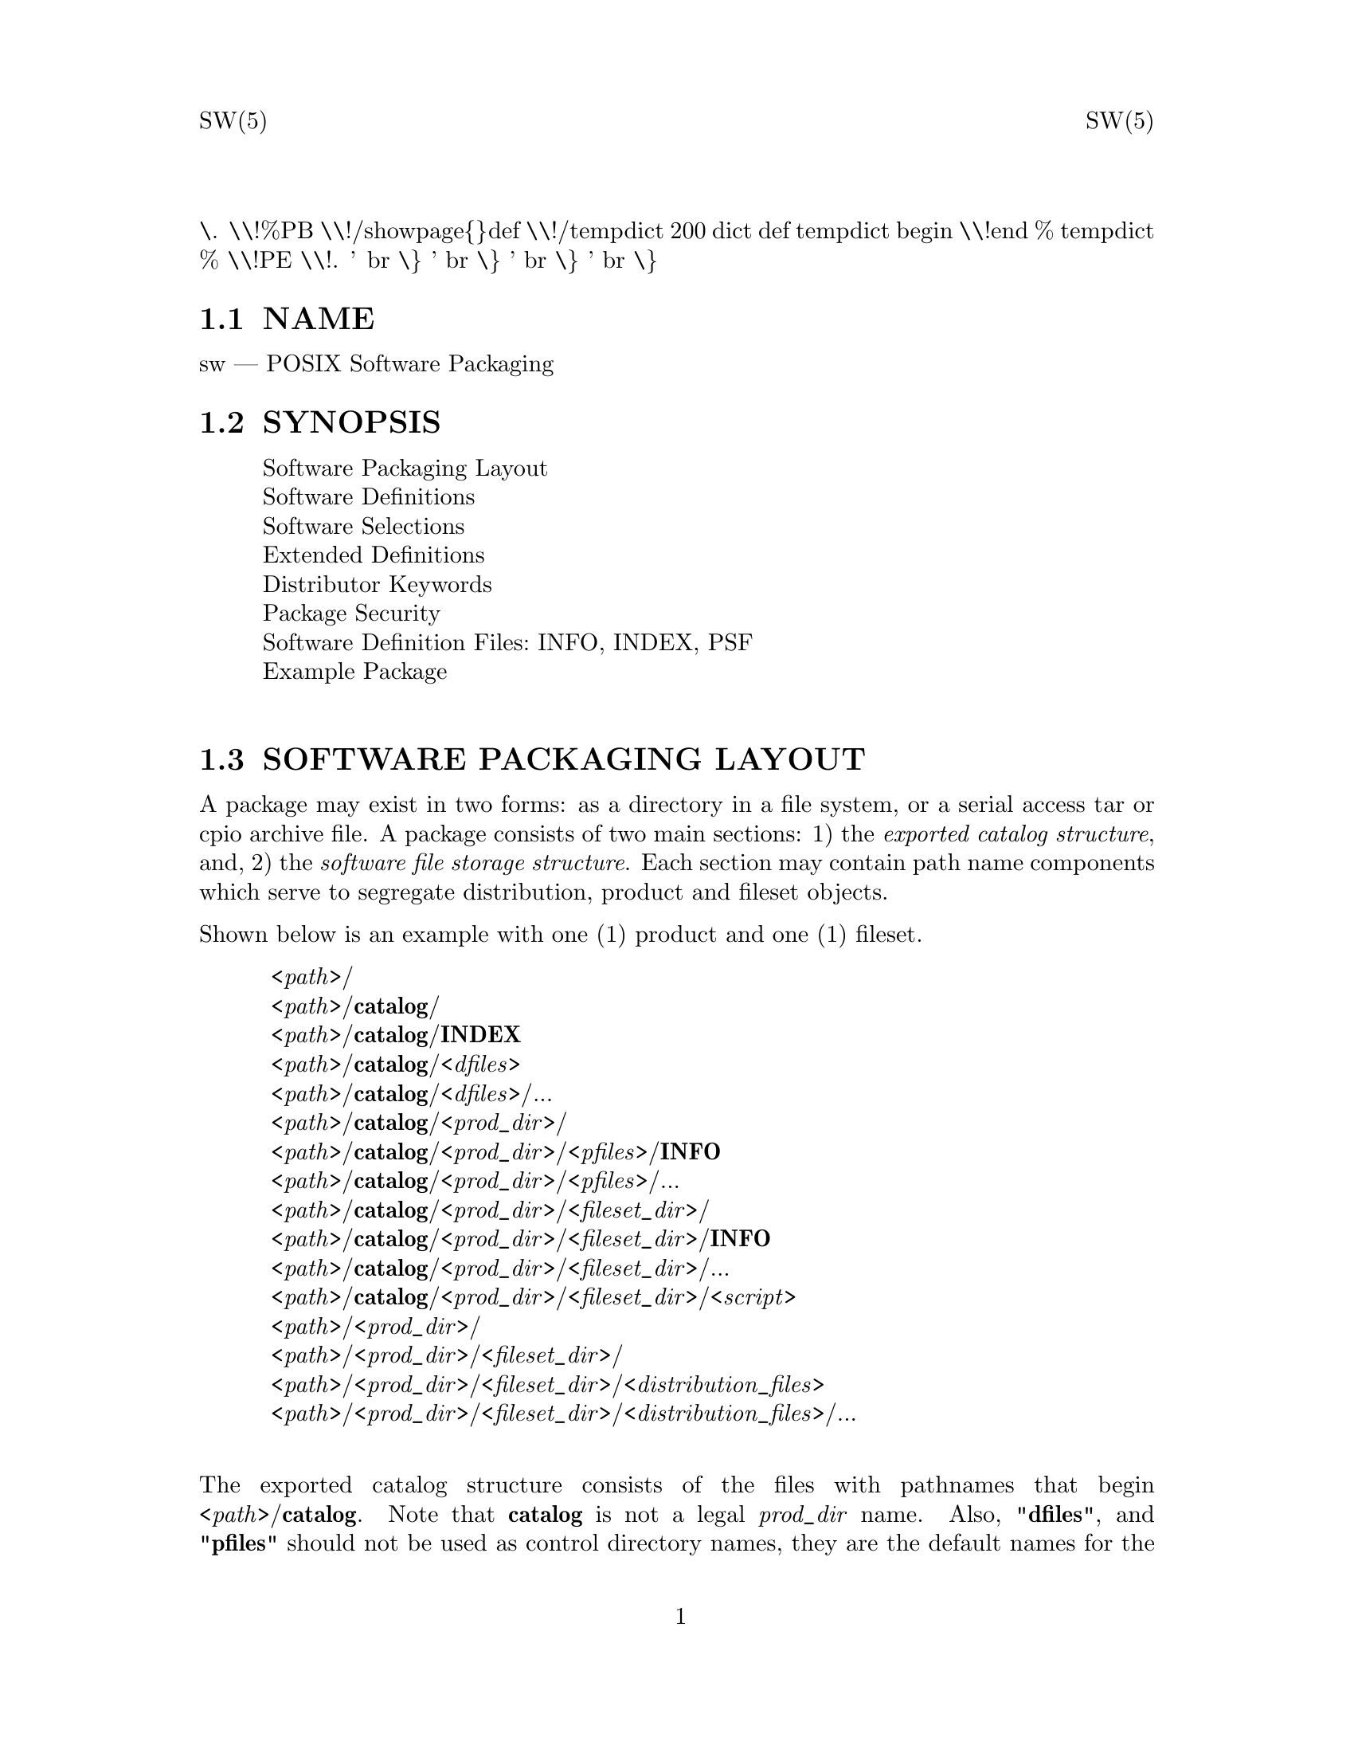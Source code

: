 \input texinfo   @c -*-texinfo-*-
@setfilename sw.info

@comment ===============================================================
@comment WARNING: Do NOT edit this file.  It was produced automatically
@comment by man2info on Tue Sep  7 20:25:43 EDT 2010
@comment for jhl@
@comment from man/man5/sw.5
@comment in /home/jhl/swbisdoc/swbis/doc
@comment ===============================================================

@comment @documentencoding ISO-8859-1

@comment troff -man typesetting style: headers, footers, no paragraph indentation

@paragraphindent none

@iftex
@parskip = 0.5@normalbaselineskip plus 3pt minus 1pt
@end iftex

@set lq ``
@set rq ''

@comment TROFF INPUT: ...\" $Header: /usr/src/docbook-to-man/cmd/RCS/docbook-to-man.sh,v 1.3 1996/06/17 03:36:49 fld Exp $
@comment ...\" $Header: /usr/src/docbook-to-man/cmd/RCS/docbook-to-man.sh,v 1.3 1996/06/17 03:36:49 fld Exp $
@comment TROFF INPUT: ...\"
@comment ...\"
@comment TROFF INPUT: ...\"	transcript compatibility for postscript use.
@comment ...\"	transcript compatibility for postscript use.
@comment TROFF INPUT: ...\"
@comment ...\"
@comment TROFF INPUT: ...\"	synopsis:  .P! <file.ps>
@comment ...\"	synopsis:  .P! <file.ps>
@comment TROFF INPUT: ...\"
@comment ...\"
@comment TROFF INPUT: .de P!
@comment .de P!
\.
@comment TROFF INPUT: .fl			\" force out current output buffer
@comment .fl			\" force out current output buffer
\\!%PB
\\!/showpage@{@}def
@comment TROFF INPUT: ...\" the following is from Ken Flowers -- it prevents dictionary overflows
@comment ...\" the following is from Ken Flowers -- it prevents dictionary overflows
\\!/tempdict 200 dict def tempdict begin
@comment TROFF INPUT: .fl			\" prolog
@comment .fl			\" prolog
@comment TROFF INPUT: .sy cat \\$1\" bring in postscript file
@comment .sy cat \\$1\" bring in postscript file
@comment TROFF INPUT: ...\" the following line matches the tempdict above
@comment ...\" the following line matches the tempdict above
\\!end % tempdict %
\\!PE
\\!.
@comment TROFF INPUT: .sp \\$2u	\" move below the image
@comment .sp \\$2u	\" move below the image
@comment TROFF INPUT: ..
@comment ..
@comment TROFF INPUT: .de pF
@comment .de pF
@comment TROFF INPUT: .ie     \\*(f1 .ds f1 \\n(.f
@comment .ie     \\*(f1 .ds f1 \\n(.f
@comment TROFF INPUT: .el .ie \\*(f2 .ds f2 \\n(.f
@comment .el .ie \\*(f2 .ds f2 \\n(.f
@comment TROFF INPUT: .el .ie \\*(f3 .ds f3 \\n(.f
@comment .el .ie \\*(f3 .ds f3 \\n(.f
@comment TROFF INPUT: .el .ie \\*(f4 .ds f4 \\n(.f
@comment .el .ie \\*(f4 .ds f4 \\n(.f
@comment TROFF INPUT: .el .tm ? font overflow
@comment .el .tm ? font overflow
@comment TROFF INPUT: .ft \\$1
@comment .ft \\$1
@comment TROFF INPUT: ..
@comment ..
@comment TROFF INPUT: .de fP
@comment .de fP
@comment TROFF INPUT: .ie     !\\*(f4 \{\
@comment .ie     !\\*(f4 \@{\
@comment TROFF INPUT: .	ft \\*(f4
@comment .	ft \\*(f4
@comment TROFF INPUT: .	ds f4\"
@comment .	ds f4\"
'	br \@}
@comment TROFF INPUT: .el .ie !\\*(f3 \{\
@comment .el .ie !\\*(f3 \@{\
@comment TROFF INPUT: .	ft \\*(f3
@comment .	ft \\*(f3
@comment TROFF INPUT: .	ds f3\"
@comment .	ds f3\"
'	br \@}
@comment TROFF INPUT: .el .ie !\\*(f2 \{\
@comment .el .ie !\\*(f2 \@{\
@comment TROFF INPUT: .	ft \\*(f2
@comment .	ft \\*(f2
@comment TROFF INPUT: .	ds f2\"
@comment .	ds f2\"
'	br \@}
@comment TROFF INPUT: .el .ie !\\*(f1 \{\
@comment .el .ie !\\*(f1 \@{\
@comment TROFF INPUT: .	ft \\*(f1
@comment .	ft \\*(f1
@comment TROFF INPUT: .	ds f1\"
@comment .	ds f1\"
'	br \@}
@comment TROFF INPUT: .el .tm ? font underflow
@comment .el .tm ? font underflow
@comment TROFF INPUT: ..
@comment ..
@comment TROFF INPUT: .ds f1\"

@comment WARNING: man/man5/sw.5:49:%%unrecognized define-string command: [.ds f1\"]

@comment TROFF INPUT: .ds f2\"

@comment WARNING: man/man5/sw.5:50:%%unrecognized define-string command: [.ds f2\"]

@comment TROFF INPUT: .ds f3\"

@comment WARNING: man/man5/sw.5:51:%%unrecognized define-string command: [.ds f3\"]

@comment TROFF INPUT: .ds f4\"

@comment WARNING: man/man5/sw.5:52:%%unrecognized define-string command: [.ds f4\"]

@comment TROFF INPUT: .TH "sw" "5"

@headings off
@everyheading SW(5) @| @| SW(5)
@everyfooting  @| @thispage @|

@node Top

@chapter sw" "5


@comment TROFF INPUT: .hy 0
@comment .hy 0
@comment TROFF INPUT: .if n .na
@comment .if n .na
@comment TROFF INPUT: .SH "NAME"
@c DEBUG: print_menu("Top")

@ifnottex
@menu
* NAME::
* SYNOPSIS::
* SOFTWARE PACKAGING LAYOUT::
* SOFTWARE DEFINITIONS::
* SOFTWARE SELECTIONS::
* DEPENDENCY SPECS::
* EXTENDED DEFINITIONS::
* DISTRIBUTOR KEYWORDS::
* PACKAGE SECURITY::
* SOFTWARE DEFINITION FILES::
* EXAMPLE PACKAGE::
* SWBIS PSF CONVENTIONS::
* APPLICABLE STANDARDS::
* SEE ALSO::
* IDENTIFICATION::
* BUGS::

@end menu
@end ifnottex

@comment MAN2TEXI: EON

@node NAME

@section NAME

sw @r{---} POSIX Software Packaging
@comment TROFF INPUT: .SH "SYNOPSIS"
@c DEBUG: print_menu("NAME")
@comment MAN2TEXI: EON

@node SYNOPSIS

@section SYNOPSIS

@comment TROFF INPUT: .PP

@comment TROFF INPUT: .nf

@c ---------------------------------------------------------------------
@display
Software Packaging Layout
Software Definitions
Software Selections
Extended Definitions
Distributor Keywords
Package Security
Software Definition Files: INFO, INDEX, PSF
Example Package
@comment TROFF INPUT: .fi

@end display

@c ---------------------------------------------------------------------
@comment TROFF INPUT: .SH "SOFTWARE PACKAGING LAYOUT"
@c DEBUG: print_menu("SYNOPSIS")
@comment MAN2TEXI: EON

@node SOFTWARE PACKAGING LAYOUT

@section SOFTWARE PACKAGING LAYOUT

@comment TROFF INPUT: .PP

A package may exist in two forms: as a directory in a file system, or a serial access tar or cpio archive file.
A package consists of two main sections: 1) the @i{exported catalog structure},
and, 2) the @i{software file storage structure}.
Each section may contain path name components which serve to segregate distribution, product and fileset objects.
@comment TROFF INPUT: .PP

Shown below is an example with one (1) product and one (1) fileset.
@comment TROFF INPUT: .PP

@comment TROFF INPUT: .nf

@c ---------------------------------------------------------------------
@display
@comment TROFF INPUT: .br
@comment .br
 <@i{path}>/
 <@i{path}>/@b{catalog}/
 <@i{path}>/@b{catalog}/@b{INDEX}
 <@i{path}>/@b{catalog}/<@i{dfiles}>
 <@i{path}>/@b{catalog}/<@i{dfiles}>/...
 <@i{path}>/@b{catalog}/<@i{prod@t{_}dir}>/
 <@i{path}>/@b{catalog}/<@i{prod@t{_}dir}>/<@i{pfiles}>/@b{INFO}
 <@i{path}>/@b{catalog}/<@i{prod@t{_}dir}>/<@i{pfiles}>/...
 <@i{path}>/@b{catalog}/<@i{prod@t{_}dir}>/<@i{fileset@t{_}dir}>/
 <@i{path}>/@b{catalog}/<@i{prod@t{_}dir}>/<@i{fileset@t{_}dir}>/@b{INFO}
 <@i{path}>/@b{catalog}/<@i{prod@t{_}dir}>/<@i{fileset@t{_}dir}>/...
 <@i{path}>/@b{catalog}/<@i{prod@t{_}dir}>/<@i{fileset@t{_}dir}>/<@i{script}>
 <@i{path}>/<@i{prod@t{_}dir}>/
 <@i{path}>/<@i{prod@t{_}dir}>/<@i{fileset@t{_}dir}>/
 <@i{path}>/<@i{prod@t{_}dir}>/<@i{fileset@t{_}dir}>/<@i{distribution@t{_}files}>
 <@i{path}>/<@i{prod@t{_}dir}>/<@i{fileset@t{_}dir}>/<@i{distribution@t{_}files}>/...
@comment TROFF INPUT: .fi

@end display

@c ---------------------------------------------------------------------
@comment TROFF INPUT: .PP

@comment TROFF INPUT: .PP

The exported catalog structure consists of the files with pathnames
that begin <@i{path}>/@b{catalog}.
Note that @b{catalog} is not a legal @i{prod@t{_}dir} name. Also, "@b{dfiles}", and
"@b{pfiles}" should not be used as control directory names, they are the default names for
the Distribution and Product files directories.  The dfiles and pfiles defaults are commonly accepted.
@comment TROFF INPUT: .PP

The order of files in a serial access archive is specified and shown above.
The order of products and filesets within a product is not specified, although
they must be grouped together.
Notably, the @b{INDEX} file is the first regular file in the package, followed
by the <@i{dfiles}> directory.  For each product, the <@i{prod@t{_}dir}>
is followed immediately by the
<@i{prod@t{_}dir}>/<@i{pfiles}> directory.
@comment TROFF INPUT: .SS "Minimal Package Layout"
@c DEBUG: print_menu("SOFTWARE PACKAGING LAYOUT")

@ifnottex
@menu
* Minimal Package Layout::
* Distribution Files::
* Product Files::
* Fileset Files::
* Control Directory Names::
* File Storage::

@end menu
@end ifnottex

@comment MAN2TEXI: EON

@node Minimal Package Layout

@subsection Minimal Package Layout

@comment TROFF INPUT: .PP

To support extant usage of tar archives, this implementation supports a minimal package layout.
The layout is non-intrusive to the current practice of extracting a 'binary' package in the '/' directory where
<@i{path}>/ is nil and,
likewise to 'source' packages where
<@i{path}> is typically the package name and version.  The use of nil control directories
is not attested to in the POSIX standard.
@comment TROFF INPUT: .PP

@comment TROFF INPUT: .nf

@c ---------------------------------------------------------------------
@display
@comment TROFF INPUT: .br
@comment .br
 <@i{path}>/
 <@i{path}>/@b{catalog}/
 <@i{path}>/@b{catalog}/@b{INDEX}
 <@i{path}>/@b{catalog}/@b{dfiles}/
 <@i{path}>/@b{catalog}/@b{dfiles}/@b{INFO}
 <@i{path}>/@b{catalog}/@b{dfiles}/...
 <@i{path}>/@b{catalog}/@b{pfiles}/@b{INFO}
 <@i{path}>/@b{catalog}/@b{pfiles}/...
 <@i{path}>/@b{catalog}/@b{INFO}
 <@i{path}>/<@i{distribution@t{_}files}>/...
@comment TROFF INPUT: .fi

@end display

@c ---------------------------------------------------------------------
@comment TROFF INPUT: .PP

@comment TROFF INPUT: .PP

In this layout a single product and fileset have @i{control@t{_}directory} attributes specified as an empty string.
@comment TROFF INPUT: .SS "Distribution Files"
@comment MAN2TEXI: EON

@node Distribution Files

@subsection Distribution Files

@comment TROFF INPUT: .PP

@comment TROFF INPUT: .nf

@c ---------------------------------------------------------------------
@display
catalog/<@i{dfiles}>/...
@comment TROFF INPUT: .fi

@end display

@c ---------------------------------------------------------------------
@comment TROFF INPUT: .PP

<@i{dfiles}>
is the value of the @i{dfiles} attribute and the default value is "dfiles".
This directory can store an INDEX file or INFO file pertaining to the distribution.
It can also store an attribute of
the distribution as a separate file where file name is the name of the attribute and the file contents the value.
@comment TROFF INPUT: .SS "Product Files"
@comment MAN2TEXI: EON

@node Product Files

@subsection Product Files

@comment TROFF INPUT: .PP

@comment TROFF INPUT: .nf

@c ---------------------------------------------------------------------
@display
catalog/<@i{prod@t{_}dir}>/<@i{pfiles}>/...
@comment TROFF INPUT: .fi

@end display

@c ---------------------------------------------------------------------
@comment TROFF INPUT: .PP

<@i{pfiles}>
is the value of the @i{pfiles} attribute and the default value is "pfiles".
This directory can store an INFO file pertaining to the product control@t{_}files,  control scripts defined in the INFO file, and all
other distributor-defined control@t{_}files.
It can also store an attribute of
the product as a separate file.
@comment TROFF INPUT: .SS "Fileset Files"
@comment MAN2TEXI: EON

@node Fileset Files

@subsection Fileset Files

@comment TROFF INPUT: .PP

@comment TROFF INPUT: .nf

@c ---------------------------------------------------------------------
@display
catalog/<@i{prod@t{_}dir}>/<@i{fileset@t{_}dir}>/...
@comment TROFF INPUT: .fi

@end display

@c ---------------------------------------------------------------------
@comment TROFF INPUT: .PP

This directory contains information in the same form as does the
@b{Product Files} although pertaining to the fileset.
@comment TROFF INPUT: .SS "Control Directory Names"
@comment MAN2TEXI: EON

@node Control Directory Names

@subsection Control Directory Names

@comment TROFF INPUT: .PP

The
<@i{prod@t{_}dir}>/<@i{fileset@t{_}dir}>
names are the values of the @i{control@t{_}directory} attribute for the product and fileset respectively.  The
default value is the value of the @i{tag} attribute.
<@i{prod@t{_}dir}> must be unique within a distribution and
<@i{fileset@t{_}dir}> must be unique within a product.
@comment TROFF INPUT: .SS "File Storage "
@comment MAN2TEXI: EON

@node File Storage

@subsection File Storage

@comment TROFF INPUT: .PP

@comment TROFF INPUT: .nf

@c ---------------------------------------------------------------------
@display
<@i{prod@t{_}dir}>/<@i{fileset@t{_}dir}>/<@i{distribution@t{_}files}>/...
@comment TROFF INPUT: .fi

@end display

@c ---------------------------------------------------------------------
@comment TROFF INPUT: .PP

The listing of control directories in the exported catalog structure is repeated and files of the
distribution appear under these directories in a location determined by the metadata.
@comment TROFF INPUT: .PP

The standard does not require that files that are not regular files appear in the storage section.
@comment TROFF INPUT: .SH "SOFTWARE DEFINITIONS"
@comment MAN2TEXI: EON

@node SOFTWARE DEFINITIONS

@section SOFTWARE DEFINITIONS

@comment TROFF INPUT: .PP

The Software Definitions are metadata representations of the objects and attributes
recognized by the standard.
The right hand column in each definition shows the default attribute value.  The defining standard for each attribute is indicated as a
comment (leading '#' sign) if it is not IEEE-1387.2,  other defining standards are XDSA C701 (@b{C701}), and, this
implementation (@b{impl.}).
@comment TROFF INPUT: .SS "Host Definition"
@c DEBUG: print_menu("SOFTWARE DEFINITIONS")

@ifnottex
@menu
* Host Definition::
* Distribution Definition::
* Installed@t{_}software Definition::
* Media Definition::
* Vendor Definition::
* Bundle Definition::
* Product Definition::
* Category Definition::
* Subroduct Definition::
* Fileset Definition::
* File Definition::
* Control File Definition::

@end menu
@end ifnottex

@comment MAN2TEXI: EON

@node Host Definition

@subsection Host Definition

@comment TROFF INPUT: .PP

@comment TROFF INPUT: .nf

@c ---------------------------------------------------------------------
@display
 host
@comment TROFF INPUT: .br
@comment .br
   hostname     @i{hostname}       None
   os@t{_}name      @i{os@t{_}name}        None
   os@t{_}release   @i{os@t{_}release}     None
   os@t{_}version   @i{os@t{_}version}     None
   machine@t{_}type @i{machine@t{_}type}   None
@comment TROFF INPUT: .fi

@end display

@c ---------------------------------------------------------------------
@comment TROFF INPUT: .PP

@comment TROFF INPUT: .PP

The host definition was attested to only in the informative annex of the standard.  An implementation
may chose to define this class.
@comment TROFF INPUT: .PP

A host object can contain a @i{distribution},
or @i{installed@t{_}software} object.

@comment TROFF INPUT: .SS "Distribution Definition"
@comment MAN2TEXI: EON

@node Distribution Definition

@subsection Distribution Definition

@comment TROFF INPUT: .PP

@comment TROFF INPUT: .nf

@c ---------------------------------------------------------------------
@display
 distribution
   layout@t{_}version @i{layout@t{_}version}  @b{1.0}
   path           @i{path}            Implementation Defined
   dfiles         @i{dfiles}          @b{dfiles}
   pfiles         @i{pfiles}          @b{pfiles}
   uuid           @i{uuid}            Empty string
@comment TROFF INPUT: .fi

@end display

@c ---------------------------------------------------------------------
@comment TROFF INPUT: .PP

@comment TROFF INPUT: .PP

The @i{path} attribute is not in a PSF nor INDEX files.
A PSF does not contain a @i{uuid} attribute.
An INDEX file will contain a @i{layout@t{_}version} attribute as
the first attribute.
@comment TROFF INPUT: .PP

A distribution object can contain @i{bundles}, @i{products},
and, @i{media} in the form of software definitions.
@comment TROFF INPUT: .PP

The following attributes are recognized as valuable by the Informative Annex of POSIX.7.2.
@comment TROFF INPUT: .PP

@comment TROFF INPUT: .nf

@c ---------------------------------------------------------------------
@display
   tag                @i{tag}                Empty string
   title              @i{title}              Empty string
   description        @i{description}        Empty string
   revision           @i{revision}           Empty string
   media@t{_}type         @i{media@t{_}type}         Empty string
   copyright          @i{copyright}          Empty string
   create@t{_}time        @i{create@t{_}time}        Empty string
   number             @i{number}             Empty string
   architecture       @i{architecture}       Empty string
@comment TROFF INPUT: .fi

@end display

@c ---------------------------------------------------------------------
@comment TROFF INPUT: .PP

@comment TROFF INPUT: .PP

The following attributes are recognized by this implementation.
@comment TROFF INPUT: .PP

@comment TROFF INPUT: .nf

@c ---------------------------------------------------------------------
@display
   signature          @b{<} @i{pathname}  None   # impl.
   sig@t{_}header   @b{<} @i{pathname}  None   # impl.
   sha1sum            @b{<} @i{pathname}  None   # impl.
   sha512sum           @b{<} @i{pathname}  None   # impl.
   md5sum             @b{<} @i{pathname}  None   # impl.
   adjunct@t{_}md5sum     @b{<} @i{pathname}  None   # impl.
   files              @b{<} @i{pathname}    None  # impl.
   control@t{_}directory  @i{control@t{_}directory}      Empty string   # impl.
   owner              @i{name}                           root   # impl.
   group              @i{name}                           root   # impl.
   mode               @i{mode}                           @b{0755}    # impl.
   signer@t{_}pgm         @i{utility@t{_}name}                   GPG    # impl.
   signer@t{_}pgm@t{_}version @i{version}                        @b{1}    # impl.
   tar@t{_}format@t{_}emulation@t{_}options @i{program@t{_}options}          # impl.
   tar@t{_}format@t{_}emulation@t{_}utility @i{software spec}            # impl.
@comment TROFF INPUT: .fi

@end display

@c ---------------------------------------------------------------------
@comment TROFF INPUT: .PP

@comment TROFF INPUT: .PP

The @i{url} attribute is the universal record locator of
the @i{packager} qualified vendor.
The @i{control@t{_}directory} attribute in the
distribution object appears as the <@i{path}>
leading directory path in the a serial archive package.
The @i{owner}, @i{group}, and
@i{mode} attributes control the file attributes of the single path name prefix.
The @i{signature},
@i{sig@t{_}header},
@i{md5sum},
and @i{adjunct@t{_}md5sum} attributes are described below and are stored as separate files in the dfiles
directory. The @i{tar@t{_}format@t{_}emulation@t{_}*} options define
the GNU tar version and format options that the archive file mimics, these
attributes are used by the 'checkdigest' script.
@comment TROFF INPUT: .SS "Installed_software Definition"
@comment MAN2TEXI: EON

@node Installed@t{_}software Definition

@subsection Installed@t{_}software Definition

@comment TROFF INPUT: .PP

@comment TROFF INPUT: .nf

@c ---------------------------------------------------------------------
@display
 installed@t{_}software
   layout@t{_}version @i{layout@t{_}version}  @b{1.0}
   path           @i{path}            Implementation Defined
   dfiles         @i{dfiles}          @b{dfiles}
   pfiles         @i{pfiles}          @b{dfiles}
   catalog        @i{catalog}         Undefined
   install@t{_}time   @i{install@t{_}time}    Undefined       # impl.
@comment TROFF INPUT: .fi

@end display

@c ---------------------------------------------------------------------
@comment TROFF INPUT: .PP

@comment TROFF INPUT: .PP

A software object can be listed (written to stdout) in the form of an INDEX
file by the swlist utility.

@comment TROFF INPUT: .SS "Media Definition"
@comment MAN2TEXI: EON

@node Media Definition

@subsection Media Definition

@comment TROFF INPUT: .PP

@comment TROFF INPUT: .nf

@c ---------------------------------------------------------------------
@display
 media
   sequence@t{_}number @i{sequence@t{_}number}  @b{1}
@comment TROFF INPUT: .fi

@end display

@c ---------------------------------------------------------------------
@comment TROFF INPUT: .PP

@comment TROFF INPUT: .PP

An INDEX file must contain the @i{sequence@t{_}number} attribute if
the distribution spans multiple media.

@comment TROFF INPUT: .SS "Vendor Definition"
@comment MAN2TEXI: EON

@node Vendor Definition

@subsection Vendor Definition

@comment TROFF INPUT: .PP

@comment TROFF INPUT: .nf

@c ---------------------------------------------------------------------
@display
 vendor
   the@t{_}term@t{_}vendor@t{_}is@t{_}misleading  true                  True or False  #impl
   tag         @i{tag}           Empty string
   title       @i{title}         Empty string
   description @i{description}   Empty string
   qualifier   @i{qualifier}     Empty string  # impl.
   url         @i{url}           Empty string  # impl.
   vendor@t{_}tag  @i{tag}           Empty string  # impl.
@comment TROFF INPUT: .fi

@end display

@c ---------------------------------------------------------------------
@comment TROFF INPUT: .PP

@comment TROFF INPUT: .PP

The @i{tag} attribute is required.
The @i{the@t{_}term@t{_}vendor@t{_}is@t{_}misleading} is required in a PSF
file to avert a (harmless) warning, please use it.  It exists to allow persons, for example,
who are distributors (of existing free software) to qualify themselves away from the connotations
of a "vendor" which has specific meaning not applicable to a free software distributor.
A INDEX and PSF files can contain @b{vendor} definitions.
The @i{vendor@t{_}tag} attribute contains the vendor.@i{tag} of the upstream distributor.
The @b{qualifier} attribute value may be one of:
@b{seller},
@b{author},
@b{packager},
@b{maintainer}.
A distribution may have more than one vendor definition.  They may form a chain of references from
the product.@i{vendor@t{_}tag} to the last vendor referred to by the
vendor.@i{vendor@t{_}tag} attributes.

@comment TROFF INPUT: .SS "Bundle Definition"
@comment MAN2TEXI: EON

@node Bundle Definition

@subsection Bundle Definition

@comment TROFF INPUT: .PP

@comment TROFF INPUT: .nf

@c ---------------------------------------------------------------------
@display
 bundle
   tag          @i{tag}    architecture @i{architecture}    Empty string
   location     @i{location}        <@i{bundle.directory}>
   qualifier    @i{qualifier}       Empty string
   revision     @i{revision}        Empty string
   vendor@t{_}tag   @i{vendor@t{_}tag}      Empty string
   create@t{_}time  @i{create@t{_}time}     None
   description  @i{description}     Empty string
   contents     @i{contents}        Empty string
   copyright    @i{copyright}       Empty string
   directory    @i{directory}       Empty string
   instance@t{_}id  @i{instance@t{_}id}     @b{1}
   is@t{_}locatable @i{is@t{_}locatable}    @b{true}
   layout@t{_}version @i{layoyt@t{_}version}  @b{1.0}
   machine@t{_}type @i{machine@t{_}type}    Empty string
   mod@t{_}time     @i{mod@t{_}time}        Empty string
   number       @i{number}          Empty string
   os@t{_}name      @i{os@t{_}name}         Empty string
   os@t{_}release   @i{os@t{_}release}      Empty string
   os@t{_}version   @i{os@t{_}version}      Empty string
   size         @i{size}            Empty string
   title        @i{title}           Empty string
   category@t{_}tag @i{category@t{_}tag}    Empty list or patch  # C701
   is@t{_}patch     @i{is@t{_}patch}        false                # C701
@comment TROFF INPUT: .fi

@end display

@c ---------------------------------------------------------------------
@comment TROFF INPUT: .PP

@comment TROFF INPUT: .PP

The @i{tag} and @i{contents} attributes are required in INDEX and PSF files.
The @i{size} attribute is not allowed in either file. The value of @i{size} is generated dynamically.
An INDEX file will contain a @i{instance@t{_}id} attribute.
Bundle definitions for distributions will not contain either the
@i{location} or
@i{qualifier},
@i{installed@t{_}software} objects may contain these attributes.

@comment TROFF INPUT: .SS "Product Definition"
@comment MAN2TEXI: EON

@node Product Definition

@subsection Product Definition

@comment TROFF INPUT: .PP

@comment TROFF INPUT: .nf

@c ---------------------------------------------------------------------
@display
 product
   tag               @i{tag}               None
   architecture      @i{architecture}      Empty string
   location          @i{location}          <@i{product.directory}>
   qualifier         @i{qualifier}         Empty string
   revision          @i{revision}          Empty string
   vendor@t{_}tag        @i{vendor@t{_}tag}        Empty string
   all@t{_}filesets      @i{all@t{_}filesets}      Empty list
   control@t{_}directory @i{control@t{_}directory} <@i{product.tag}>
   copyright         @i{copyright}         Empty string
   create@t{_}time       @i{create@t{_}time}       None
   directory         @i{directory}         @b{/}
   description       @i{description}       Empty string
   instance@t{_}id       @i{instance@t{_}id}       @b{1}
   is@t{_}locatable      @i{is@t{_}locatable}      @b{true}
   postkernel        @i{postkernel}        Implemen. defined
   layout@t{_}version    @i{layout@t{_}version}    @b{1.0}
   machine@t{_}type      @i{machine@t{_}type}      Empty string
   number            @i{number}            Empty string
   os@t{_}name           @i{os@t{_}name}           Empty string
   os@t{_}release        @i{os@t{_}release}        Empty string
   os@t{_}version        @i{os@t{_}version}        Empty string
   mod@t{_}time          @i{mod@t{_}time}          None
   size              @i{size}              None
   title             @i{title}             title
   category@t{_}tag      @i{category@t{_}tag}      Empty list # C701
   is@t{_}patch          @i{is@t{_}patch}          false      # C701
   copyrighters      @i{copyrighters}      None       # impl.
   build@t{_}root        @i{build@t{_}root}        None       # impl.
   build@t{_}host        @i{build@t{_}host}        None       # impl.
   source@t{_}package    @i{source@t{_}package}    None       # impl.
   source@t{_}rpm        @i{source@t{_}rpm}        None       # impl.
   all@t{_}patches       @i{all@t{_}patches}       None       # impl.
   url               @i{url}               None       # impl.
   rpm@t{_}provides      @i{rpm@t{_}provides}      None       # impl.
   change@t{_}log        @i{change@t{_}log}        None       # impl.
@comment TROFF INPUT: .fi

@end display

@c ---------------------------------------------------------------------
@comment TROFF INPUT: .PP

@comment TROFF INPUT: .PP

The @i{tag} and @i{control@t{_}directory} attributes are required.
The
@i{size} attribute is not allowed in either file. The value of
@i{size} is generated dynamically.
An INDEX file will contain a @i{instance@t{_}id} attribute.
A product object can contain
@i{control@t{_}files},
@i{files}, and,
@i{subproducts} in the form of software definitions.
@comment TROFF INPUT: .PP

The product.@i{vendor@t{_}tag} refers to the downstream distributor.  This value is
be the analogous to the RPMTAG@t{_}RELEASE or debian@t{_}release attributes.  The original upstream author's package, for example,
would not use this attribute because that package would not have a release part in its name,
but could (or should) provide a vendor object in the PSF.
@comment TROFF INPUT: .PP

The @i{architecture} attribute contains an implementation
defined name describing the architecture.  This attribute may be a pattern.
The swbis implementation uses the output of GNU @b{config.guess} (timestamp=2007-01-15) as the string to be matched by this pattern.

@comment TROFF INPUT: .SS "Category Definition"
@comment MAN2TEXI: EON

@node Category Definition

@subsection Category Definition

@comment TROFF INPUT: .PP

@comment TROFF INPUT: .nf

@c ---------------------------------------------------------------------
@display
 category
   tag           @i{tag}            None             # C701
   title         @i{title}          Empty string     # C701
   description   @i{description}    Empty string     # C701
   revision      @i{revision}       Empty string     # C701
@comment TROFF INPUT: .fi

@end display

@c ---------------------------------------------------------------------
@comment TROFF INPUT: .PP

@comment TROFF INPUT: .PP

The Category definition describes attributes of products and bundles related
to its category. If @i{is@t{_}patch} is "true" then category.tag
must equal "patch".

@comment TROFF INPUT: .SS "Subroduct Definition"
@comment MAN2TEXI: EON

@node Subroduct Definition

@subsection Subroduct Definition

@comment TROFF INPUT: .PP

@comment TROFF INPUT: .nf

@c ---------------------------------------------------------------------
@display
 subproduct
   tag           @i{tag}            None
   create@t{_}time   @i{create@t{_}time}    None
   description   @i{description}    Empty string
   mod@t{_}time      @i{mod@t{_}time}       None
   size          @i{size}           None
   title         @i{title}          Empty string
   contents      @i{contents}       Empty list
   category@t{_}tag  @i{category@t{_}tag}   Empty list   # C701
   is@t{_}patch      @i{is@t{_}patch}       false        # C701
@comment TROFF INPUT: .fi

@end display

@c ---------------------------------------------------------------------
@comment TROFF INPUT: .PP

@comment TROFF INPUT: .PP

The @i{tag} and @i{contents} attributes are required.

@comment TROFF INPUT: .SS "Fileset Definition"
@comment MAN2TEXI: EON

@node Fileset Definition

@subsection Fileset Definition

@comment TROFF INPUT: .PP

@comment TROFF INPUT: .nf

@c ---------------------------------------------------------------------
@display
 fileset
   tag               @i{tag}               None
   create@t{_}time       @i{create@t{_}time}       None
   mod@t{_}time          @i{mod@t{_}time}          None
   control@t{_}directory @i{control@t{_}directory} <@i{fileset.tag}>
   corequisites      @i{corequisites}      Empty list
   description       @i{description}       Empty string
   exrequisites      @i{exrequisites}      Empty list
   is@t{_}kernel         @i{is@t{_}kernel}         @b{false}
   is@t{_}locatable      @i{is@t{_}locatable}      @b{true}
   is@t{_}reboot         @i{is@t{_}reboot}         @b{false}
   location          @i{location}          <@i{product.directory}>
   media@t{_}sequence@t{_}number @i{media@t{_}sequence@t{_}number} @b{1}
   prerequisites     @i{prerequisites}     Empty list
   revision          @i{revision}          None
   size              @i{size}              None
   state             @i{state}             None
   title             @i{title}             Empty string
   is@t{_}sparse         @i{is@t{_}sparse}        "false"        # C701
   is@t{_}patch          @i{is@t{_}patch}         "false"        # C701
   category@t{_}tag      @i{category@t{_}tag}      empty list    # C701
   ancestor          @i{ancestor}          <@i{product.tag}>,ver@t{_}id # C701
   applied@t{_}patches   @i{applied@t{_}patches}   empty list    # C701
   patch@t{_}state       @i{patch@t{_}state}       applied or,   # C701
                                           committed or,
                                             superseded, (no default).
   saved@t{_}files@t{_}directory  @i{saved@t{_}files@t{_}directory} None # C701
   supersedes       @i{supersedes}          None         # C701
   superseded@t{_}by    @i{superseded@t{_}by}       None         # C701
@comment TROFF INPUT: .fi

@end display

@c ---------------------------------------------------------------------
@comment TROFF INPUT: .PP

@comment TROFF INPUT: .PP

The @i{tag} and @i{control@t{_}directory} attributes are required.  A PSF should not contain the
@i{location},
@i{media@t{_}sequence@t{_}number},
@i{size}, or
@i{state} attributes.
A fileset object can contain
@i{control@t{_}files},
@i{files},
in the form of software definitions.

@comment TROFF INPUT: .SS "File Definition"
@comment MAN2TEXI: EON

@node File Definition

@subsection File Definition

@comment TROFF INPUT: .PP

@comment TROFF INPUT: .nf

@c ---------------------------------------------------------------------
@display
 file
   path               @i{path}               None
   cksum             @i{cksum}             None
   compressed@t{_}cksum  @i{compressed@t{_}cksum}  None
   compressed@t{_}size    @i{compressed@t{_}size}    None
   compression@t{_}state  @i{compression@t{_}state}  @b{uncompressed}
   compression@t{_}type   @i{compression@t{_}type}   Empty string
   revision           @i{revision}           Empty string
   size               @i{size}               None
   source             @i{source}             None
   gid                @i{gid}                Undefined
   group              @i{group}              Empty string
   is@t{_}volatile        @i{is@t{_}volatile}        @b{false}
   link@t{_}source        @i{link@t{_}source}        None
   major              @i{major}              None
   minor              @i{minor}              None
   mode               @i{mode}               None
   mtime              @i{mtime}              None
   owner              @i{owner}              Empty string
   type               @i{type}               @b{f}
   uid                @i{uid}                undefined
   archive@t{_}path    @i{archive@t{_}path}    empty string    # C701
   md5sum          @i{md5sum}      empty string    # impl.
   sha1sum         @i{sha1sum}      empty string    # impl.
   sha512sum       @i{sha512sum}      empty string    # impl.
   rdev            @i{rdev}            empty string    # impl.
   rpm@t{_}fileflags   @i{rpm@t{_}fileflags}   empty string    # impl.
@comment TROFF INPUT: .fi

@end display

@c ---------------------------------------------------------------------
@comment TROFF INPUT: .PP

@comment TROFF INPUT: .PP

A PSF must contain @i{source} attribute.
A @i{source}  attribute in an INFO will be
ignored.
A PSF should not contain the
@i{cksum},
@i{compressed@t{_}cksum},
@i{compressed@t{_}size},
@i{compression@t{_}state},
@i{compression@t{_}type}, or
@i{size} attributes.

@comment TROFF INPUT: .SS "Control File Definition"
@comment MAN2TEXI: EON

@node Control File Definition

@subsection Control File Definition

@comment TROFF INPUT: .br
@comment .br
@comment TROFF INPUT: .PP

@comment TROFF INPUT: .nf

@c ---------------------------------------------------------------------
@display
 control@t{_}file
   tag                @i{tag}                None
   cksum             @i{cksum}             None
   compressed@t{_}cksum  @i{compressed@t{_}cksum}  None
   compressed@t{_}size    @i{compressed@t{_}size}    None
   compression@t{_}state  @i{compression@t{_}state}  @b{uncompressed}
   compression@t{_}type   @i{compression@t{_}type}   Empty string
   revision           @i{revision}           Empty string
   size               @i{size}               None
   source             @i{source}             None
   path               @i{path}               None
   interpreter        @i{interpreter}        @b{sh}
   result             @i{result}             @b{none}
@comment TROFF INPUT: .fi

@end display

@c ---------------------------------------------------------------------
@comment TROFF INPUT: .PP

@comment TROFF INPUT: .PP

A control@t{_}file defines a control script such as those listed below (see Extended Control File Definitions)
or an attribute stored as a file.

@comment TROFF INPUT: .SH "SOFTWARE SELECTIONS"
@comment MAN2TEXI: EON

@node SOFTWARE SELECTIONS

@section SOFTWARE SELECTIONS

@comment TROFF INPUT: .PP

The Software Selections provide a means to specify and select (possibly with
a shell matching pattern) specific Software objects.  A selection is made
using a @b{software spec}.
A software spec may not contain white space (a list of multiple selections is white space
delimited).  A software spec consists of @i{tag} values
and  @i{version@t{_}id}s.  Multiple tags are '.' (dot) delimited
with the leftmost specifying the broadest (most general) software object such as a
bundle or product and the rightmost being most specific (The swbis implementation
does not support fileset tags in a software spec). The tags may be followed by nothing, or a comma and one
or more Version Identifiers which are ',' comma delimited.
@comment TROFF INPUT: .PP

@b{Dependency Specs} are software specs.
@comment TROFF INPUT: .SS "Version Identifiers"
@c DEBUG: print_menu("SOFTWARE SELECTIONS")

@ifnottex
@menu
* Version Identifiers::
* Example Software Specs::

@end menu
@end ifnottex

@comment MAN2TEXI: EON

@node Version Identifiers

@subsection Version Identifiers

@comment TROFF INPUT: .PP

@b{Version Identifiers} specify specific attributes of a software object.
There are five (5) specified. They are signified by a single letter: @b{r,a,v,l,q}.
An implementation may support additional ones and may support qualification
to a specific object type by prefixing a 'p' or 'b' or 'f' for bundle, product, or
fileset respectively.  The value of the attribute follows an equals sign '=', or
in the case of a revision id, a relational operator.
@comment TROFF INPUT: .PP

@comment TROFF INPUT: .nf

@c ---------------------------------------------------------------------
@display
 Letter     Attribute
   r    @b{revision}   r\<@i{relop}\>@i{revsion}
                             # A relop may be ==,\<,\>,\<=,\>=
   v    @b{vendor@t{_}tag}    v=@i{vendor@t{_}tag}
   q    @b{qualifier}     q=@i{qualifier}
   l    @b{location}      l=@i{location}
   a    @b{architecture}  a=@i{arch}
@comment TROFF INPUT: .fi

@end display

@c ---------------------------------------------------------------------
@comment TROFF INPUT: .PP

@comment TROFF INPUT: .PP

Implementation Extension Version Ids are the following:
@comment TROFF INPUT: .PP

@comment TROFF INPUT: .nf

@c ---------------------------------------------------------------------
@display
 Letter     Attribute
   i    @i{catalog@t{_}instance@t{_}id}   i=@i{number}
@comment TROFF INPUT: .fi

@end display

@c ---------------------------------------------------------------------
@comment TROFF INPUT: .PP

 The catalog @i{instance@t{_}id} is a directory in the installed
software catalog that distinguishes installed instances of packages with the same
name and revision but at different locations.
@comment TROFF INPUT: .SS "Example Software Specs"
@comment MAN2TEXI: EON

@node Example Software Specs

@subsection Example Software Specs

@comment TROFF INPUT: .PP

@comment TROFF INPUT: .nf

@c ---------------------------------------------------------------------
@display
    emacs,r==21.2
    kde.kdegames # This assumes that 'kde' was specified as the bundle
                 # in the kdegames package
    foobar,r\>1.0,v=tycoon003
    somepackage,r\>1.0,r\<=1.3  # revision is the product revision by default
    somepackage,pr\>1.0,pr\<=1.3  # explicitly specify revision is the product revision
@comment TROFF INPUT: .fi

@end display

@c ---------------------------------------------------------------------
@comment TROFF INPUT: .PP


@comment TROFF INPUT: .SH "DEPENDENCY SPECS"
@comment MAN2TEXI: EON

@node DEPENDENCY SPECS

@section DEPENDENCY SPECS

@comment TROFF INPUT: .PP

A dependency spec is a @b{software spec}.  There are three types:
@i{prerequisites},
@i{exrequisites},
@i{corequisites}.
These attributes apply to the fileset and are placed in the fileset object in a PSF file.
A @i{prerequisites} is something that must be installed, and
a @i{exrequisites} is something that must not be installed.
A @i{corequisites} is something that must be installed with, @i{corequisites} are not supported at this time.
@i{prerequisites} map to RPMTAG@t{_}REQUIRENAME, RPMTAG@t{_}REQUIREVERSION, and RPMTAG@t{_}REQUIREFLAGS attributes.
@comment TROFF INPUT: .SS "Dependency Spec Examples"
@c DEBUG: print_menu("DEPENDENCY SPECS")

@ifnottex
@menu
* Dependency Spec Examples::

@end menu
@end ifnottex

@comment MAN2TEXI: EON

@node Dependency Spec Examples

@subsection Dependency Spec Examples

@comment TROFF INPUT: .PP

@comment TROFF INPUT: .PP

@comment TROFF INPUT: .nf

@c ---------------------------------------------------------------------
@display
   # Alternation  Require a package named foo1 or foo2
   prerequisite   foo1|foo2

   # Require a package named foo1 and foo2
   prerequisite   foo1 foo2

   # multiple prerequisite keywords can be used
   prerequisite  foo1
   prerequisite  foo2

   # Require a revision range and a certain vendor@t{_}tag
   prerequisite  foo1,r>2,r<3,v=mydist*
@comment TROFF INPUT: .fi

@end display

@c ---------------------------------------------------------------------
@comment TROFF INPUT: .PP

@comment TROFF INPUT: .SH "EXTENDED DEFINITIONS"
@comment MAN2TEXI: EON

@node EXTENDED DEFINITIONS

@section EXTENDED DEFINITIONS

@comment TROFF INPUT: .PP

A Product Specification File (PSF) can contain Extended Definitions in the
@b{fileset}, @b{product} or @b{bundle} software definitions.  They would have the same level or containment
relationship as a
@b{file} or
@b{control@t{_}file} definition in the same contaning object.
@comment TROFF INPUT: .PP

Extended Definitions represent a minimal, expressive form for specifying files and file attributes.
Their use in a PSF is optional in that an equivalent PSF can be constructed without using them,
however, their use is encouraged for the sake of brevity and orthogonality.
@comment TROFF INPUT: .PP

The swbis implementation requires that no [ordinary] attributes appear after Extended Definitions
in the containing object, and, requires that Extended Definitions appear before logically contained objects.
That is, the parser uses the next object keyword to syntacticly and logically terminate the
current object even if the current object has logically contained objects.
@comment TROFF INPUT: .SS "o  Extended Control File Definitions"
@c DEBUG: print_menu("EXTENDED DEFINITIONS")

@ifnottex
@menu
* o Extended Control File Definitions::
* o Directory Mapping::
* o Recursive File Definition::
* o Explicit File Definition::
* o Default Permission Definition::
* o Excluding Files::
* o Including Files::

@end menu
@end ifnottex

@comment MAN2TEXI: EON

@node o Extended Control File Definitions

@subsection o  Extended Control File Definitions

@comment TROFF INPUT: .PP

@comment TROFF INPUT: .nf

@c ---------------------------------------------------------------------
@display
@comment TROFF INPUT: .br
@comment .br
     checkinstall  @i{source}  [@i{path}]
     preinstall    @i{source}  [@i{path}]
     postinstall   @i{source}  [@i{path}]
     verify        @i{source}  [@i{path}]
     fix           @i{source}  [@i{path}]
     checkremove   @i{source}  [@i{path}]
     preremove     @i{source}  [@i{path}]
     postremove    @i{source}  [@i{path}]
     configure     @i{source}  [@i{path}]
     unconfigure   @i{source}  [@i{path}]
     request       @i{source}  [@i{path}]
     unpreinstall  @i{source}  [@i{path}]
     unpostinstall @i{source}  [@i{path}]
     space         @i{source}  [@i{path}]
     control@t{_}file  @i{source}  [@i{path}]
@comment TROFF INPUT: .fi

@end display

@c ---------------------------------------------------------------------
@comment TROFF INPUT: .PP

@comment TROFF INPUT: .PP

The @i{source} attribute defines the location in distributors's development system
where the swpackage utility will find the script.  The keyword is the value of the
@i{tag} attribute
and tells the utilities when to execute the script.
The @i{path} attribute is optional and specifies the file name in the packages distribution
relative to the control@t{_}directory for software containing the script. If not given the
@i{tag} value is used as the filename.
@comment TROFF INPUT: .SS "o  Directory Mapping"
@comment MAN2TEXI: EON

@node o Directory Mapping

@subsection o  Directory Mapping

@comment TROFF INPUT: .PP

@comment TROFF INPUT: .nf

@c ---------------------------------------------------------------------
@display
@comment TROFF INPUT: .br
@comment .br
   directory  @i{source}  [@i{destination}]
@comment TROFF INPUT: .br
@comment .br
@comment TROFF INPUT: .fi

@end display

@c ---------------------------------------------------------------------
@comment TROFF INPUT: .PP

@comment TROFF INPUT: .PP

Applies the @i{source} attribute as the directory under which
the subsequently listed files are located.  If
@i{destination} is defined it will be used as a prefix to the
@i{path} (implied) file definition.
@i{source} is typically a temporary or build
location and
@i{dest} is its unrealized absolute pathname destination.
@comment TROFF INPUT: .SS "o  Recursive File Definition"
@comment MAN2TEXI: EON

@node o Recursive File Definition

@subsection o  Recursive File Definition

@comment TROFF INPUT: .PP

@comment TROFF INPUT: .nf

@c ---------------------------------------------------------------------
@display
@comment TROFF INPUT: .br
@comment .br
  file *
@comment TROFF INPUT: .br
@comment .br
@comment TROFF INPUT: .fi

@end display

@c ---------------------------------------------------------------------
@comment TROFF INPUT: .PP

@comment TROFF INPUT: .PP

Specifies every file in current source directory.
The @i{directory} extended definition must be used before the recursive specification.
@comment TROFF INPUT: .SS "o  Explicit File Definition"
@comment MAN2TEXI: EON

@node o Explicit File Definition

@subsection o  Explicit File Definition

@comment TROFF INPUT: .PP

@comment TROFF INPUT: .nf

@c ---------------------------------------------------------------------
@display
@comment TROFF INPUT: .br
@comment .br
  file [-t @i{type}] [-m @i{mode}] [-o @i{owner}[,@i{uid}]] [-g @i{group}[,@i{gid}]] [-n] [-v] source [@i{path}]
@comment TROFF INPUT: .br
@comment .br
@comment TROFF INPUT: .fi

@end display

@c ---------------------------------------------------------------------
@comment TROFF INPUT: .PP

@comment TROFF INPUT: .PP

@b{source}
@comment TROFF INPUT: .RS

@c ---------------------------------------------------------------------
@quotation

@comment TROFF INPUT: .PP

@i{source} defines the pathname of the file to be used as the source of file data
and/or attributes.
If it is a relative path, then swpackage searches for this file relative to the
the source argument of the @b{directory} keyword, if set.
If @b{directory} keyword is not set then the search is relative to the
current working directory of the swpackage utility's invocation.
@comment TROFF INPUT: .PP

All attributes for the destination file are taken from the source file, unless a
@b{file@t{_}permissions} keyword is active, or the -m, -o, or -g options are also
included in the file specification.
@comment TROFF INPUT: .RE

@end quotation

@c ---------------------------------------------------------------------
@comment TROFF INPUT: .PP

@b{path}
@comment TROFF INPUT: .RS

@c ---------------------------------------------------------------------
@quotation

@i{path} defines the destination path where the file will be created or installed.
If it is a relative path, then the destination path of the of the
@b{directory} keyword must be active and will be used as the path prefix.
If path is not specified then
@i{source} is used as the value of path and directory mapping applied (if active).
@comment TROFF INPUT: .RE

@end quotation

@c ---------------------------------------------------------------------
@comment TROFF INPUT: .PP

@b{-t type}
@comment TROFF INPUT: .RS

@c ---------------------------------------------------------------------
@quotation

@i{type} may one of 'd' (directory), or  'h' (hard link), or 's' (symbolic link).
@comment TROFF INPUT: .PP

-t d  Create a directory.
@comment TROFF INPUT: .br
@comment .br
If @i{path} is not specified
@i{source} is used as the path attribute.
@comment TROFF INPUT: .PP

-t h  Create a hard link.
@comment TROFF INPUT: .br
@comment .br
@i{path} and @i{source} are specified.
@i{source} is used as the value of the
@i{link@t{_}source} attribute, and
@i{path} is the value of the path attribute.
@comment TROFF INPUT: .PP

-t s  Create a symbolic link.
@comment TROFF INPUT: .br
@comment .br
@i{path} and @i{source} are specified.
@i{source} is used as the value of the
@i{link@t{_}source} attribute, and
@i{path} is the value of the path attribute.
@comment TROFF INPUT: .RE

@end quotation

@c ---------------------------------------------------------------------
@comment TROFF INPUT: .PP

@b{-m mode}
@comment TROFF INPUT: .RS

@c ---------------------------------------------------------------------
@quotation

@i{mode} defines the octal mode for the file.
@comment TROFF INPUT: .RE

@end quotation

@c ---------------------------------------------------------------------
@comment TROFF INPUT: .SS "o  Default Permission Definition"
@comment MAN2TEXI: EON

@node o Default Permission Definition

@subsection o  Default Permission Definition

@comment TROFF INPUT: .PP

@comment TROFF INPUT: .nf

@c ---------------------------------------------------------------------
@display
@comment TROFF INPUT: .br
@comment .br
  file@t{_}permissions [-m @i{mode}] [-u @i{umask}] [-o [@i{owner}[,]][@i{uid}]] [-g [@i{group}[,]][@i{gid}]]
@comment TROFF INPUT: .br
@comment .br
@comment TROFF INPUT: .fi

@end display

@c ---------------------------------------------------------------------
@comment TROFF INPUT: .PP

@comment TROFF INPUT: .PP

Applies to subsequently listed file definitions in a fileset.
These attributes will apply where the file attributes were not specified explicitly in a
file definition.
Subsequent @b{file@t{_}permissions} definitions
simply replace previous definitions (resetting all the options).
@comment TROFF INPUT: .PP

To reset the file@t{_}permission state (i.e. turn it off) use one of the following:
    file@t{_}permissions ""
@comment TROFF INPUT: .br
@comment .br
	or the preferred way is
@comment TROFF INPUT: .br
@comment .br
    file@t{_}permissions -u 000
@comment TROFF INPUT: .SS "o  Excluding Files"
@comment MAN2TEXI: EON

@node o Excluding Files

@subsection o  Excluding Files

@comment TROFF INPUT: .PP

@comment TROFF INPUT: .nf

@c ---------------------------------------------------------------------
@display
@comment TROFF INPUT: .br
@comment .br
   exclude source
@comment TROFF INPUT: .br
@comment .br
@comment TROFF INPUT: .fi

@end display

@c ---------------------------------------------------------------------
@comment TROFF INPUT: .PP

@comment TROFF INPUT: .PP

Excludes a previously included file or an entire directory.
@comment TROFF INPUT: .br
@comment .br
@comment TROFF INPUT: .SS "o  Including Files"
@comment MAN2TEXI: EON

@node o Including Files

@subsection o  Including Files

@comment TROFF INPUT: .PP

@comment TROFF INPUT: .nf

@c ---------------------------------------------------------------------
@display
@comment TROFF INPUT: .br
@comment .br
   include <@i{filename}
@comment TROFF INPUT: .br
@comment .br
@comment TROFF INPUT: .fi

@end display

@c ---------------------------------------------------------------------
@comment TROFF INPUT: .PP

@comment TROFF INPUT: .PP

The contents of @i{filename} may be more definitions for files.
The syntax of the included file is PSF syntax.
@comment TROFF INPUT: .br
@comment .br
@comment TROFF INPUT: .SH "DISTRIBUTOR KEYWORDS"
@comment MAN2TEXI: EON

@node DISTRIBUTOR KEYWORDS

@section DISTRIBUTOR KEYWORDS

@comment TROFF INPUT: .PP

A software definition file (INFO, INDEX or psf) may contain keywords not recognized by the standard.
Such keywords will be parsed as an attribute keyword, that is as an attribute of the
containing object (keyword) software definition.
@comment TROFF INPUT: .SH "PACKAGE SECURITY"
@c DEBUG: print_menu("DISTRIBUTOR KEYWORDS")
@comment MAN2TEXI: EON

@node PACKAGE SECURITY

@section PACKAGE SECURITY

@comment TROFF INPUT: .PP

The Package Security Attributes are distribution attributes stored as separate files.  They are implementation extensions.
They consist of archive digests, catalog signature, catalog signature header, and individual file md5, sha1, and sha512 digests.
@comment TROFF INPUT: .PP

@comment TROFF INPUT: .SS "Archive Digests"
@c DEBUG: print_menu("PACKAGE SECURITY")

@ifnottex
@menu
* Archive Digests::
* Adjunct Md5 Digest::
* Catalog Signature Header::
* Catalog Signature::
* File Digests::

@end menu
@end ifnottex

@comment MAN2TEXI: EON

@node Archive Digests

@subsection Archive Digests

@comment TROFF INPUT: .PP

@i{md5sum}, @i{sha1sum}, and @i{sha512sum} are the md5 and sha1 and sha512 digests (ascii representations) of the
leading package directories that do not have the @b{catalog} pathname component
followed by the
@i{software file storage structure} portion of the uncompressed serial access package file including all archive format trailer blocks.
@comment TROFF INPUT: .PP

@comment TROFF INPUT: .nf

@c ---------------------------------------------------------------------
@display
       <@i{path}>/@b{catalog}/<@i{dfiles}>/@b{md5sum}
@comment TROFF INPUT: .br
@comment .br
       <@i{path}>/@b{catalog}/<@i{dfiles}>/@b{sha1sum}
@comment TROFF INPUT: .br
@comment .br
       <@i{path}>/@b{catalog}/<@i{dfiles}>/@b{sha512sum}
@comment TROFF INPUT: .br
@comment .br
@comment TROFF INPUT: .fi

@end display

@c ---------------------------------------------------------------------
@comment TROFF INPUT: .PP

@comment TROFF INPUT: .SS "Adjunct Md5 Digest"
@comment MAN2TEXI: EON

@node Adjunct Md5 Digest

@subsection Adjunct Md5 Digest

@comment TROFF INPUT: .PP

@i{adjunct@t{_}md5sum} is the same as the
@i{md5sum} excluding symbolic links.
If a package does not contain symbolic links the
@i{md5sum} and
@i{adjunct@t{_}md5sum} will be identical.
@comment TROFF INPUT: .br
@comment .br
@comment TROFF INPUT: .PP

@comment TROFF INPUT: .nf

@c ---------------------------------------------------------------------
@display
       <@i{path}>/@b{catalog}/<@i{dfiles}>/@b{adjunct@t{_}md5sum}
@comment TROFF INPUT: .fi

@end display

@c ---------------------------------------------------------------------
@comment TROFF INPUT: .PP

@comment TROFF INPUT: .PP

Explanation: This attribute is called 'adjunct' because it is a digest of a subset of the files in the package.
It exists to facilitate verifying file integrity of the directory form of a package
in an environment where the modification time of symbolic link files are not preserved from the serial
archive by the tar utility or operating system.
The ability to verify even the @i{adjunct@t{_}md5sum} from
the directory form of the package is dependent on the tar creating utility and
other attributes of a POSIX.2 environment.
@comment TROFF INPUT: .SS "Catalog Signature Header"
@comment MAN2TEXI: EON

@node Catalog Signature Header

@subsection Catalog Signature Header

@comment TROFF INPUT: .PP

The @i{sig@t{_}header} file is a ustar header that is
identical bit-for-bit to the ustar header of the signature file.  It always precedes the signature
file archive members.
@comment TROFF INPUT: .PP

@comment TROFF INPUT: .nf

@c ---------------------------------------------------------------------
@display
       <@i{path}>/@b{catalog}/<@i{dfiles}>/@b{sig@t{_}header}
@comment TROFF INPUT: .fi

@end display

@c ---------------------------------------------------------------------
@comment TROFF INPUT: .PP

@comment TROFF INPUT: .PP

The @i{sig@t{_}header} protects the tar header of the signature files from tampering.
This is required because neither the signature file bytes nor the signature tar header are
included in the signed data.
@comment TROFF INPUT: .SS "Catalog Signature"
@comment MAN2TEXI: EON

@node Catalog Signature

@subsection Catalog Signature

@comment TROFF INPUT: .PP

The signature protects the metadata section of the archive.  The contents of payload section are only included
in the form of a crytographic digest.  The sha1 digest is preferred over the md5 digest for technical reasons.
If the metadata section does not contain the payload section digests then there is no way to verify the
payload from the signature.
@comment TROFF INPUT: .PP

@comment TROFF INPUT: .PP

@comment TROFF INPUT: .nf

@c ---------------------------------------------------------------------
@display
       <@i{path}>/@b{catalog}/<@i{dfiles}>/@b{signature}
@comment TROFF INPUT: .fi

@end display

@c ---------------------------------------------------------------------
@comment TROFF INPUT: .PP

@comment TROFF INPUT: .PP

The signed data is the @i{exported catalog structure} of the uncompressed serial archive package file
up to but not including the first byte of the @i{software file storage structure} followed by two (2) 512 byte null blocks if tar format, and no trailer bytes if not tar format.
The signature file archive member itself is not included in the signed stream, it is intended that the
<@i{path}>/@b{catalog}/<@i{dfiles}>/@b{md5sum} file is included in the signed stream.
@comment TROFF INPUT: .PP

The signature file is ASCII armored.
The last printable character of the signature is followed by one or more
newline characters (0x0A).
The total length of the file must match the file size specified
in the size field of the @b{sig@t{_}header} file.
The ustar header of every signature archive member shall be identical
to the @b{sig@t{_}header} file.
The padded size is predetermined [by swpackage] and currently set
to be 1024 octets.
This means the armored sig file has a length limitation of 1023 octets.
@comment TROFF INPUT: .PP

If multiple signature archive members exist they must follow one another in the
archive with no other intervening files; and, the same
@b{sig@t{_}header} file is the ustar header for all the signature
archive members.
A signature archive member, whether alone or one of many, is never
part of the signed data stream.
@comment TROFF INPUT: .SS "File Digests"
@comment MAN2TEXI: EON

@node File Digests

@subsection File Digests

       @i{file}.cksum
       @i{file}.md5sum
       @i{file}.sha1sum
       @i{file}.sha512sum
@comment TROFF INPUT: .PP

Each file can have none or all of these digests.
@comment TROFF INPUT: .br
@comment .br
@comment TROFF INPUT: .br
@comment .br
@comment TROFF INPUT: .SH "SOFTWARE DEFINITION FILES"
@comment MAN2TEXI: EON

@node SOFTWARE DEFINITION FILES

@section SOFTWARE DEFINITION FILES

@comment TROFF INPUT: .PP

The metadata files, INDEX, INFO and PSF, contain information about the
software in the form of @i{software definitions}.
The INDEX and INFO files appear
in a package directory structure.
They are automatically generated by the 'swpackage' command.
The location in the directory structure indicates the higher level object
to which their data pertains.
The PSF file does not appear in the package.
It is created by a person or program and it directs
the action of the swpackage utility.
It is internal data unless released by the distributor.
@comment TROFF INPUT: .PP

The files contain keywords (and values) to represent the attributes defined in the standard.  There are three (3)
different keyword types: object, attribute, and, extended. The object keyword type has no value and there are
eleven (11) of these corresponding to the Software Definitions defined above:
@b{installed@t{_}software},
@b{distribution},
@b{media},
@b{bundle},
@b{vendor},
@b{category},
@b{product},
@b{subproduct},
@b{fileset},
@b{control@t{_}file},
@b{file}.

Each object keyword is followed by and newline and attributes in the form of keyword/value pairs.  Whitespace separates the keyword and
value.  Whitespace outside of a quoted value is not significant.
A quoted value can span multiple lines.  An object keyword with its list of attribute keywords (and values)
forms a @i{Software Definition}.
A @i{Software Definition} is terminated by the start of the next @i{Software Definition}.
Extended keywords (meaning Extended Definitions) only appear in a PSF file.
@comment TROFF INPUT: .PP

The order  of objects (i.e @i{Software Definition}s) is significant and
a containment  hierarchy is determined according to parser's grammar.
@comment TROFF INPUT: .SS "Additional Syntax Rules"
@c DEBUG: print_menu("SOFTWARE DEFINITION FILES")

@ifnottex
@menu
* Additional Syntax Rules::
* Software Definition File Grammar::

@end menu
@end ifnottex

@comment MAN2TEXI: EON

@node Additional Syntax Rules

@subsection Additional Syntax Rules

@comment TROFF INPUT: .IP "   *" 6

A '#' (pound) character designates a comment.  A comment may begin a line or appear at the
end of a single line containing the keyword/value pair.
@comment TROFF INPUT: .IP "   *" 6

A value may be quoted by the '"' (double quote) character; and, multi-line values must be quoted.
Trailing white space from an unquoted value will be removed.
@comment TROFF INPUT: .IP "   *" 6

The order of attributes is not significant although the INDEX file grammar requires the @i{layout@t{_}version} attribute
appear first in
distribution or installed software object.
@comment TROFF INPUT: .IP "   *" 6

The ", #, and, \@tie{}characters must be escaped with a backslash (\\) in a quoted value.
@comment TROFF INPUT: .IP "   *" 6

If a value begins with a < (less than), the value is interpreted as a filename
whose contents will be treated as a quoted value although the storage of the attribute
will be in the form of a control file (i.e. a separate file in the control directory).
For INDEX files, the filename is relative to the control directory in which this attribute is contained.
For PSF files, the filename is a path on the host.
@comment TROFF INPUT: .SS "Software Definition File Grammar"
@comment MAN2TEXI: EON

@node Software Definition File Grammar

@subsection Software Definition File Grammar

@comment TROFF INPUT: .PP

A PSF may contain all @i{Software Definitions}.  An INDEX file does not contain
@b{control@t{_}file},
or
@b{file} definitions. An INFO file contains only
@b{control@t{_}file},
and
@b{file} definitions.
@comment TROFF INPUT: .PP

@comment TROFF INPUT: .nf

@c ---------------------------------------------------------------------
@display
@comment TROFF INPUT: .br
@comment .br
     software@t{_}definition@t{_}file : INDEX
                              | INFO
                              | PSF
                              ;

     PSF :  distribution@t{_}definition
            swo@t{_}contents
            ;

     INDEX : swo@t{_}definition
             swo@t{_}contents
            ;

     INFO : fileset@t{_}contents
            ;

     swo@t{_}definition : distribution@t{_}definition
                    | @i{installed@t{_}software}
                    ;

     distribution@t{_}definition : @i{distribution}
                                         @i{media}
                             ;

     swo@t{_}contents : @i{vendor}(s)
                   | @i{category}(s)
                   | products
                   | bundles
                   ;

     products : @i{product}
                product@t{_}contents
                ;

     bundles : @i{bundle}
                ;

     product@t{_}contents :  @i{control@t{_}file}s
       /* control@t{_}files not valid in INDEX file */
                     | @i{subproduct}s
                     |  filesets
		     ;

     filesets : @i{fileset}
      /* fileset@t{_}contents not valid in INDEX file */
                fileset@t{_}contents
                ;

     fileset@t{_}contents :  @i{control@t{_}file}s
                      | @i{file}s
                      ;
@comment TROFF INPUT: .fi

@end display

@c ---------------------------------------------------------------------
@comment TROFF INPUT: .PP

@comment TROFF INPUT: .SH "EXAMPLE PACKAGE"
@comment MAN2TEXI: EON

@node EXAMPLE PACKAGE

@section EXAMPLE PACKAGE

@comment TROFF INPUT: .SS "Layout"
@c DEBUG: print_menu("EXAMPLE PACKAGE")

@ifnottex
@menu
* Layout::
* Hypothetical PSF file::
* INDEX File swm-1 0/catalog/INDEX::
* INFO File swm-1 0/catalog/dfiles/INFO::
* INFO File swm-1 0/catalog/gsoft@t{_}swm/bin/INFO::

@end menu
@end ifnottex

@comment MAN2TEXI: EON

@node Layout

@subsection Layout

@comment TROFF INPUT: .PP

@comment TROFF INPUT: .PP

@comment TROFF INPUT: .nf

@c ---------------------------------------------------------------------
@display
 swm-1.0/catalog
 swm-1.0/catalog/INDEX
 swm-1.0/catalog/dfiles
 swm-1.0/catalog/dfiles/INFO
 swm-1.0/catalog/dfiles/md5sum
 swm-1.0/catalog/dfiles/sha1sum
 swm-1.0/catalog/dfiles/adjunct@t{_}md5sum
 swm-1.0/catalog/dfiles/sig@t{_}header
 swm-1.0/catalog/dfiles/signature
 swm-1.0/catalog/gsoft@t{_}swm
 swm-1.0/catalog/gsoft@t{_}swm/pfiles
 swm-1.0/catalog/gsoft@t{_}swm/pfiles/INFO
 swm-1.0/catalog/gsoft@t{_}swm/pfiles/remove
 swm-1.0/catalog/gsoft@t{_}swm/pfiles/configure
 swm-1.0/catalog/gsoft@t{_}swm/bin
 swm-1.0/catalog/gsoft@t{_}swm/bin/INFO
 swm-1.0/catalog/gsoft@t{_}swm/bin/postinstall
 swm-1.0/catalog/gsoft@t{_}swm/bin/configure
 swm-1.0/catalog/gsoft@t{_}swm/doc
 swm-1.0/catalog/gsoft@t{_}swm/doc/INFO
 swm-1.0/catalog/gsoft@t{_}swm/doc/postinstall
 swm-1.0/gsoft@t{_}swm
 swm-1.0/gsoft@t{_}swm/bin
 swm-1.0/gsoft@t{_}swm/bin/usr/bin/swpackage
 swm-1.0/gsoft@t{_}swm/bin/usr/bin/sw@t{_}build
 swm-1.0/gsoft@t{_}swm/doc
 swm-1.0/gsoft@t{_}swm/doc/usr/man/man1/swpackage.1
 swm-1.0/gsoft@t{_}swm/doc/usr/man/man1/sw@t{_}build.1
@comment TROFF INPUT: .fi

@end display

@c ---------------------------------------------------------------------
@comment TROFF INPUT: .PP

@comment TROFF INPUT: .SS "Hypothetical PSF file"
@comment MAN2TEXI: EON

@node Hypothetical PSF file

@subsection Hypothetical PSF file

@comment TROFF INPUT: .PP

@comment TROFF INPUT: .nf

@c ---------------------------------------------------------------------
@display
@comment TROFF INPUT: .br
@comment .br

 distribution
   control@t{_}directory swm-1.0  #Implementation Extension.
   vendor
     the@t{_}term@t{_}vendor@t{_}is@t{_}misleading  false # True or False
     tag greatsoft
     title Greatersoft Corporation
     description "Greatersoft Corporation, Inc."
   product
     tag swm
     title POSIX 1387 package builder
     revision 1.0
     control@t{_}directory gsoft@t{_}swm
     vendor@t{_}tag greatsoft
     description A package building Utility.
     machine@t{_}type i386
     control@t{_}file
     	path remove
        source /var/tmp/sw/remove.source
     configure /var/tmp/sw/configure.source
     fileset
        tag bin
        control@t{_}directory bin
        title Executable Files
        state available
     	postinstall /var/tmp/sw/bin/postinstall
        configure /var/tmp/sw/bin/configure
        file -m 0755 -o root -g root /var/tmp/sw/build/bin/swpackage  \\
                     /usr/bin/swpackage
        file -m 0755 -o root -g root /var/tmp/sw/build/bin/sw@t{_}build  \\
                     /usr/bin/sw@t{_}build
   fileset
      tag doc
      control@t{_}directory doc
      title Manual Pages
      state available
      postinstall /var/tmp/sw/bin/postinstall
      file -m 0644 -o root -g root /var/tmp/sw/build/man/swpackage.1 \\
                /usr/man/man1/swpackage.1
      file
         mode 0644
         owner root
         group  root
         source /var/tmp/sw/build/man/sw@t{_}build.1
         path /usr/man/man1/sw@t{_}build.1
@comment TROFF INPUT: .fi

@end display

@c ---------------------------------------------------------------------
@comment TROFF INPUT: .PP

@comment TROFF INPUT: .SS "INDEX File swm-1\&.0/catalog/INDEX"
@comment MAN2TEXI: EON

@node INDEX File swm-1 0/catalog/INDEX

@subsection INDEX File swm-1.0/catalog/INDEX

@comment TROFF INPUT: .PP

@comment TROFF INPUT: .nf

@c ---------------------------------------------------------------------
@display
@comment TROFF INPUT: .br
@comment .br

 distribution
   layout@t{_}version 1.0
   tag swm-1.0
   uuid 880ccf8b-de2c-4422-bff0-fd686279da73
   md5sum < md5sum
   adjunct@t{_}md5sum < adjunct@t{_}md5sum
   sig@t{_}header < sig@t{_}header
   signature < signature
   media
     sequence@t{_}number 1
   vendor
     the@t{_}term@t{_}vendor@t{_}is@t{_}misleading  false # True or False
     tag greatsoft
     title Greatersoft Corporation
     description "Greatersoft Corporation, Inc."
   product
     tag swm
     title POSIX 1387 package builder
     revision 1.0
     instance@t{_}id 1
     control@t{_}directory gsoft@t{_}swm
     vendor@t{_}tag greatsoft
     description A package building Utility.
     machine@t{_}type i386
     fileset
        tag bin
        control@t{_}directory bin
        size 196643
        title Executable Files
        state available
     fileset
        tag doc
        control@t{_}directory doc
        size 19643
        title Manual Pages
        state available
@comment TROFF INPUT: .fi

@end display

@c ---------------------------------------------------------------------
@comment TROFF INPUT: .PP

@comment TROFF INPUT: .SS "INFO File swm-1\&.0/catalog/dfiles/INFO"
@comment MAN2TEXI: EON

@node INFO File swm-1 0/catalog/dfiles/INFO

@subsection INFO File swm-1.0/catalog/dfiles/INFO

@comment TROFF INPUT: .PP

@comment TROFF INPUT: .nf

@c ---------------------------------------------------------------------
@display

 control@t{_}file
   path INFO
   tag INFO
   size 92
 control@t{_}file
   path md5sum
   tag md5sum
   size 36
 control@t{_}file
   path adjunct@t{_}md5sum
   tag adjunct@t{_}md5sum
   size 36
 control@t{_}file
   path sig@t{_}header
   tag sig@t{_}header
   size 512
 control@t{_}file
   path signature
   tag signature
   size 512
@comment TROFF INPUT: .fi

@end display

@c ---------------------------------------------------------------------
@comment TROFF INPUT: .PP

@comment TROFF INPUT: .SS "INFO File swm-1\&.0/catalog/gsoft_swm/bin/INFO"
@comment MAN2TEXI: EON

@node INFO File swm-1 0/catalog/gsoft@t{_}swm/bin/INFO

@subsection INFO File swm-1.0/catalog/gsoft@t{_}swm/bin/INFO

@comment TROFF INPUT: .PP

@comment TROFF INPUT: .nf

@c ---------------------------------------------------------------------
@display

 control@t{_}file
   path INFO
   tag INFO
   size 337

 control@t{_}file
   path postinstall
   type f
   size 803
   cksum 3928827394
   mode 550
   uid 0
   gid 0
   owner root
   group root
   mtime 739080341

 control@t{_}file
   path configure
   type f
   size 432
   cksum 3934546394
   mode 550
   uid 0
   gid 0
   owner root
   group root
   mtime 739340771

 file
   path /usr/bin/swpackage
   type f
   size 80860
   cksum 3929827394
   mode 755
   uid 0
   gid 0
   owner root
   group root
   mtime 739080771

 file
   path /usr/bin/sw@t{_}build
   type f
   size 120860
   cksum 9894925524
   mode 755
   uid 0
   gid 0
   owner root
   group root
   mtime 7393808731
@comment TROFF INPUT: .fi

@end display

@c ---------------------------------------------------------------------
@comment TROFF INPUT: .PP


@comment TROFF INPUT: .SH "SWBIS PSF CONVENTIONS"
@comment MAN2TEXI: EON

@node SWBIS PSF CONVENTIONS

@section SWBIS PSF CONVENTIONS

@comment TROFF INPUT: .PP

This section describes attribute usage and conventions imposed by the swbis implementation.
Not all attributes are listed here.  Those that are have important effects or
particular interest.
@comment TROFF INPUT: .SS "o Distribution Attributes"
@c DEBUG: print_menu("SWBIS PSF CONVENTIONS")

@ifnottex
@menu
* o Distribution Attributes::
* o Bundle Attributes::
* o Product Attributes::
* o Fileset Attributes::
* o Example Source Package PSF::
* o Example Runtime (Binary) Package PSF::

@end menu
@end ifnottex

@comment MAN2TEXI: EON

@node o Distribution Attributes

@subsection o Distribution Attributes

@comment TROFF INPUT: .PP

The standard defines a limited set of attributes for the distribution object.
An expanded set is suggested by the informative annex however a conforming
implementation is not required act on them.  The reason for this is a
distribution may be acted upon by a conforming utility in such a way that attributes
of the @b{distribution} become invalid.
For this reason, some attributes that refer to an entire "package" [in other package managers]
are referred from the product object and attain their broadened scope by the distributor's
convention that their distribution contains just one
@b{product}.
@comment TROFF INPUT: .PP

For example, the package NAME and VERSION are referred from the product tag and revision,
not the distribution's.  This convention supports multiple products in a distribution and
is consistent with the standard.
@comment TROFF INPUT: .PP

@b{tag}
@comment TROFF INPUT: .RS

@c ---------------------------------------------------------------------
@quotation

@i{tag} is the short, file system friendly, name of the distribution.
Providing a distribution tag is optional.  The swbis implementation will use this as the
[single] path name prefix if there is no distribution.control@t{_}directory attribute.
A distribution tag attribute and swpackage's response to it is an implementation extension.
The leading package path can also be controlled with the ''-W dir'' option.
@comment TROFF INPUT: .RE

@end quotation

@c ---------------------------------------------------------------------

@comment TROFF INPUT: .PP

@b{control@t{_}directory}
@comment TROFF INPUT: .RS

@c ---------------------------------------------------------------------
@quotation

@i{control@t{_}directory}, in a distribution object, is the constant leading package path.
Providing this attribute is optional.
A distribution control@t{_}directory attribute and swpackage's response to it is an implementation extension.
The leading package path can also be controlled with the ''-W dir'' option.  This attribute will be
generated by swpackage if not set in a PSF.
@comment TROFF INPUT: .RE

@end quotation

@c ---------------------------------------------------------------------

@comment TROFF INPUT: .SS "o Bundle Attributes"
@comment MAN2TEXI: EON

@node o Bundle Attributes

@subsection o Bundle Attributes

@comment TROFF INPUT: .PP

A @b{bundle} defines a collection of products whether or not
the distribution has all the products present.
@comment TROFF INPUT: .PP

@b{tag}
@comment TROFF INPUT: .RS

@c ---------------------------------------------------------------------
@quotation

@i{tag} is the short, file system friendly, name of the bundle.
This value is used by the swbis implementation as a path name component in the
installed software catalog.  If it is not present the product tag is used.
@comment TROFF INPUT: .RE

@end quotation

@c ---------------------------------------------------------------------

@comment TROFF INPUT: .SS "o Product Attributes"
@comment MAN2TEXI: EON

@node o Product Attributes

@subsection o Product Attributes

@comment TROFF INPUT: .PP

A @b{product} defines the software product.
@comment TROFF INPUT: .br
@comment .br
@comment TROFF INPUT: .PP

@b{tag}
@comment TROFF INPUT: .RS

@c ---------------------------------------------------------------------
@quotation

@i{tag} is the short, file system friendly, name of the product.
This value is used by the swbis implementation as a path name component in the
installed software catalog.  It is required.  The swbis implementation uses it in a way
that is analogous to the RPMTAG@t{_}NAME attribute, namely as the public recognizable name of
the package.
@comment TROFF INPUT: .RE

@end quotation

@c ---------------------------------------------------------------------

@comment TROFF INPUT: .PP

@b{control@t{_}directory}
@comment TROFF INPUT: .RS

@c ---------------------------------------------------------------------
@quotation

Is the directory name in the distribution under which the product contents are located.
This value has no affect on the installed software catalog.  If it is not given in a PSF
then the
@i{tag} is used.
@comment TROFF INPUT: .RE

@end quotation

@c ---------------------------------------------------------------------

@comment TROFF INPUT: .PP

@b{revision}
@comment TROFF INPUT: .RS

@c ---------------------------------------------------------------------
@quotation

Is the product revision.  It should not contain a "RELEASE" attribute part or other
version suffix modifiers.
This value is used by the swbis implementation as a path name component in the
installed software catalog.  It is required by swinstall.
@comment TROFF INPUT: .RE

@end quotation

@c ---------------------------------------------------------------------

@comment TROFF INPUT: .PP

@b{vendor@t{_}tag}
@comment TROFF INPUT: .RS

@c ---------------------------------------------------------------------
@quotation

This is a short identifying name of the distributor that supplied the product and
may associate (refer to) a @b{vendor} object from the INDEX file that
has a matching tag attribute.
This attribute is optional.
This attribute value should strive to be unique among all distributors. The swbis implementation
modifies the intended usage slightly as a string that strives to be globally unique for a given
product.@b{tag} and product.@b{revision}.
In this capacity it serves to distinguish products with the same revision and tag from the same or
different distributor.  It most closely maps to the RPMTAG@t{_}RELEASE or "debian@t{_}revision" attributes.
It is one of the version distinguishing attributes of a product specified by the standard.
It is transfered into the installed@t{_}software catalog (not as a path name component) by swinstall.
If this attribute exists there should also be a
@b{vendor} object in the PSF in the distribution object that has this tag.
This attribute is assigned the value of RPMTAG@t{_}RELEASE by
swpackage when translating an RPM.
@comment TROFF INPUT: .RE

@end quotation

@c ---------------------------------------------------------------------

@comment TROFF INPUT: .PP

@b{architecture}
@comment TROFF INPUT: .RS

@c ---------------------------------------------------------------------
@quotation

This string is one of the version attributes.  It is used to disambiguate
products that have the same @b{tag}, @b{revision} and @b{vendor@t{_}tag}.  It is not used for determining a products
compatibility with a host.
The form is implementation defined.
swbis uses the output of GNU @b{config.guess} as the value of
this string.  A wildcard pattern should not be used.
The canonical swbis architecture string can be
listed with @b{swlist}. For example
@comment TROFF INPUT: .PP

@comment TROFF INPUT: .nf

@c ---------------------------------------------------------------------
@display
swlist -a architecture @@ localhost
@comment TROFF INPUT: .fi

@end display

@c ---------------------------------------------------------------------
@comment TROFF INPUT: .PP

 Here are some example outputs from real systems.
@comment TROFF INPUT: .PP

@comment TROFF INPUT: .nf

@c ---------------------------------------------------------------------
@display
    System      `uname -srm`              architecture
Red Hat 8.0:  Linux 2.4.18 i686        i686-pc-linux-gnu
OpenSolaris:  SunOS 5.11 i86pc         i386-pc-solaris2.11
NetBSD 3.1:   NetBSD 3.1 i386          i386-unknown-netbsdelf3.1
Red Hat 4.1:  Linux 2.0.36 i586        i586-pc-linux-gnulibc1
Debian 3.1:   Linux 2.6.8-2-386 i686   i686-pc-linux-gnu
@comment TROFF INPUT: .fi

@end display

@c ---------------------------------------------------------------------
@comment TROFF INPUT: .PP

@comment TROFF INPUT: .RE

@end quotation

@c ---------------------------------------------------------------------

@comment TROFF INPUT: .PP

@b{os@t{_}name}
@b{os@t{_}release}
@b{os@t{_}version}
@b{machine@t{_}type}
@comment TROFF INPUT: .RS

@c ---------------------------------------------------------------------
@quotation

These attributes are used to determine compatibility with a host.
They correspond to the @b{uname} attributes defined by POSIX.1.
If an value is nil or non-existent it is assumed to match the host.
All attributes must match for there to be compatibility.  Distributors may
wish to make these values a shell pattern in their PSF's so to match
the intended collection of hosts.
swbis uses @b{fnmatch} (with FLAGS=0) to determine a match.
@comment TROFF INPUT: .RE

@end quotation

@c ---------------------------------------------------------------------

@comment TROFF INPUT: .SS "o Fileset Attributes"
@comment MAN2TEXI: EON

@node o Fileset Attributes

@subsection o Fileset Attributes

@comment TROFF INPUT: .PP

A @b{fileset} defines the fileset.
@comment TROFF INPUT: .br
@comment .br
@comment TROFF INPUT: .PP

@b{tag}
@comment TROFF INPUT: .RS

@c ---------------------------------------------------------------------
@quotation

@i{tag} is the short, file system friendly, name of the fileset.
It is required although selection of filesets is  not yet supported therefore the end user
will have little to do with the fileset tag.
@comment TROFF INPUT: .RE

@end quotation

@c ---------------------------------------------------------------------
@comment TROFF INPUT: .PP

@b{control@t{_}directory}
@comment TROFF INPUT: .RS

@c ---------------------------------------------------------------------
@quotation

Is the directory name in the product under which the fileset contents are located.
This value has no affect on the installed software catalog.  If it is not given in a PSF
then the
@i{tag} is used.
@comment TROFF INPUT: .RE

@end quotation

@c ---------------------------------------------------------------------
@comment TROFF INPUT: .SS "o Example Source Package PSF"
@comment MAN2TEXI: EON

@node o Example Source Package PSF

@subsection o Example Source Package PSF

@comment TROFF INPUT: .PP

This PSF packages every file is current directory. It uses nil control directories
so the package structure does not change relative to a vanilla tarball.
@comment TROFF INPUT: .PP

@comment TROFF INPUT: .nf

@c ---------------------------------------------------------------------
@display
@comment TROFF INPUT: .br
@comment .br
 distribution
   description "fooit - a program from fooware
that does everything."
   title "fooit - a really cool program"
   COPYING < /usr/local/fooware/legalstuff/COPYING
 vendor
   the@t{_}term@t{_}vendor@t{_}is@t{_}misleading false
   tag fooware
   title fooware Consultancy Services, Inc.
   description ""
 vendor
   the@t{_}term@t{_}vendor@t{_}is@t{_}misleading true
   tag myfixes1
   title Bug fixes, Set 1
   description "a place for more detailed description"
 product
   tag fooit
   control@t{_}directory ""
   revision 1.0
   vendor@t{_}tag myfixes1  # Matches the vendor object above
 fileset
    tag fooit-SOURCE
    control@t{_}directory ""
    directory .
    file *
    exclude catalog
@comment TROFF INPUT: .fi

@end display

@c ---------------------------------------------------------------------
@comment TROFF INPUT: .PP


@comment TROFF INPUT: .SS "o Example Runtime (Binary) Package PSF"
@comment MAN2TEXI: EON

@node o Example Runtime (Binary) Package PSF

@subsection o Example Runtime (Binary) Package PSF

@comment TROFF INPUT: .PP

This is a sample PSF for a runtime package.  It implies multiple products (e.g. sub-packages)
using the bundle.contents attribute.  Since the bundle and product tags exist in a un-regulated
namespace and are seen by end users they should be carefully chosen.   Note that the bundle
and product have the same tag which may force downstream users to disambiguate using software
selection syntax such as fooit,bv=* or fooit,pv=* .
@comment TROFF INPUT: .PP

@comment TROFF INPUT: .nf

@c ---------------------------------------------------------------------
@display
@comment TROFF INPUT: .br
@comment .br
 distribution
   description "fooit - a program from fooware
that does everything."
   title "fooit - a really cool program"
   COPYING < /usr/local/fooware/legalstuff/COPYING

     vendor
        the@t{_}term@t{_}vendor@t{_}is@t{_}misleading false
        tag fooware
        title fooware Consultancy Services, Inc.
        description "Provider of the programs
 that do everything"

     vendor
        the@t{_}term@t{_}vendor@t{_}is@t{_}misleading true
         tag fw0
         title fooware fixes
         description "More fixes from the fooware users"

#  Bundle definition:  Use a bundle
     bundle
         tag fooit
         vendor@t{_}tag fooware
         contents fooit,v=fw0 fooit-devel fooit-doc

#  Product definition:
     product
         tag fooit   # This is the package name
         revision 1.0 # This is the package version
         vendor@t{_}tag fw0 # This is a release name e.g. RPMTAG@t{_}RELEASE
         postinstall scripts/postinstall
     fileset
          tag fooit-RUN
          file doc/man/man1/fooit.1 /usr/man/man1/fooit.1
          file src/fooit /usr/bin/fooit
@comment TROFF INPUT: .fi

@end display

@c ---------------------------------------------------------------------
@comment TROFF INPUT: .PP


@comment TROFF INPUT: .SH "APPLICABLE STANDARDS"
@comment MAN2TEXI: EON

@node APPLICABLE STANDARDS

@section APPLICABLE STANDARDS

@comment TROFF INPUT: .PP

IEEE Std 1387.2-1995 (Identical to ISO 15068-2:1999),
Open Group CAE C701
@comment TROFF INPUT: .SH "SEE ALSO"
@c DEBUG: print_menu("APPLICABLE STANDARDS")
@comment MAN2TEXI: EON

@node SEE ALSO

@section SEE ALSO

 XDSA C701 http://www.opengroup.org/publications/catalog/c701.htm
@comment TROFF INPUT: .br
@comment .br
 swbisparse(1) -- An implementation extension parser utility.
@comment TROFF INPUT: .br
@comment .br
 swcopy(8)
 swinstall(8)
 swpackage(5)
 swpackage(8)
 swverify(8)
@comment TROFF INPUT: .SH "IDENTIFICATION"
@c DEBUG: print_menu("SEE ALSO")
@comment MAN2TEXI: EON

@node IDENTIFICATION

@section IDENTIFICATION

 Copyright (C) 2005 Jim Lowe
 Version: 1.6
 Last Updated: 2006-01
 Copying Terms: GNU Free Documentation License
@comment TROFF INPUT: .SH "BUGS"
@c DEBUG: print_menu("IDENTIFICATION")
@comment MAN2TEXI: EON

@node BUGS

@section BUGS

@comment TROFF INPUT: .PP

None
@comment  created by instant / docbook-to-man, Tue 07 Sep 2010, 20:25
@bye
